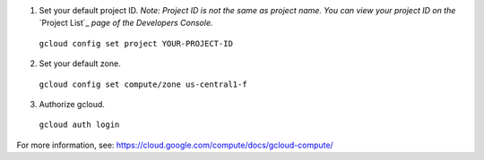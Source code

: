 (1) Set your default project ID.  *Note: Project ID is not the same as project name.  You can view your project ID on the* `Project List`_  *page of the Developers Console.*

  ``gcloud config set project YOUR-PROJECT-ID``

(2) Set your default zone.

  ``gcloud config set compute/zone us-central1-f``

(3) Authorize gcloud.

  ``gcloud auth login``

For more information, see: https://cloud.google.com/compute/docs/gcloud-compute/

